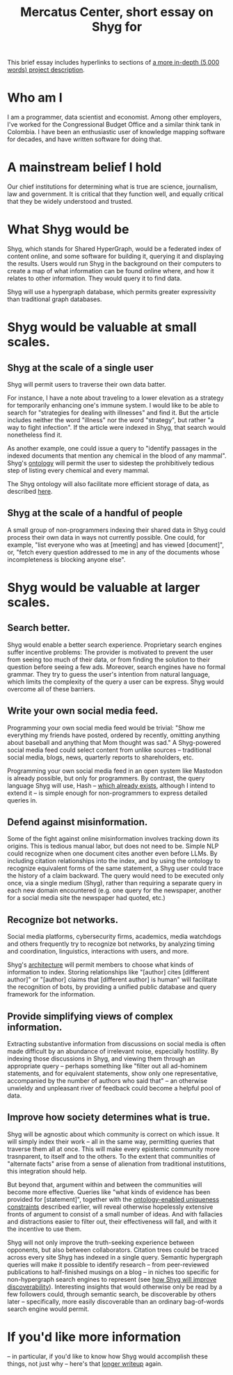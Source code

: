 :PROPERTIES:
:ID:       24eaa5b0-164b-4701-9518-74c4c46eb4b3
:END:
#+title: Mercatus Center, short essay on Shyg for
This brief essay includes hyperlinks to sections of [[id:c7f3da3a-4a8a-4e1a-b6ee-aebe11bc86d6][a more in-depth (5,000 words) project description]].
* Who am I
I am a programmer, data scientist and economist. Among other employers, I've worked for the Congressional Budget Office and a similar think tank in Colombia. I have been an enthusiastic user of knowledge mapping software for decades, and have written software for doing that.
* A mainstream belief I hold
Our chief institutions for determining what is true are science, journalism, law and government. It is critical that they function well, and equally critical that they be widely understood and trusted.
* What Shyg would be
Shyg, which stands for Shared HyperGraph, would be a federated index of content online, and some software for building it, querying it and displaying the results. Users would run Shyg in the background on their computers to create a map of what information can be found online where, and how it relates to other information. They would query it to find data.

Shyg will use a hypergraph database, which permits greater expressivity than traditional graph databases.
* Shyg would be valuable at small scales.
** Shyg at the scale of a single user
Shyg will permit users to traverse their own data batter.

For instance, I have a note about traveling to a lower elevation as a strategy for temporarily enhancing one's immune system. I would like to be able to search for "strategies for dealing with illnesses" and find it. But the article includes neither the word "illness" nor the word "strategy", but rather "a way to fight infection". If the article were indexed in Shyg, that search would nonetheless find it.

As another example, one could issue a query to "identify passages in the indexed documents that mention any chemical in the blood of any mammal". Shyg's [[id:0f4c43f7-2a52-4a2c-97b1-93a2cdf5e108][ontology]] will permit the user to sidestep the prohibitively tedious step of listing every chemical and every mammal.

The Shyg ontology will also facilitate more efficient storage of data, as described [[id:b227c68b-cd5e-4f1e-a903-e1619ffafa63][here]].
** Shyg at the scale of a handful of people
A small group of non-programmers indexing their shared data in Shyg could process their own data in ways not currently possible. One could, for example, "list everyone who was at [meeting] and has viewed [document]", or, "fetch every question addressed to me in any of the documents whose incompleteness is blocking anyone else".
* Shyg would be valuable at larger scales.
** Search better.
Shyg would enable a better search experience. Proprietary search engines suffer incentive problems: The provider is motivated to prevent the user from seeing too much of their data, or from finding the solution to their question before seeing a few ads. Moreover, search engines have no formal grammar. They try to guess the user's intention from natural language, which limits the complexity of the query a user can be express. Shyg would overcome all of these barriers.
** Write your own social media feed.
Programming your own social media feed would be trivial: "Show me everything my friends have posted, ordered by recently, omitting anything about baseball and anything that Mom thought was sad." A Shyg-powered social media feed could select content from unlike sources -- traditional social media, blogs, news, quarterly reports to shareholders, etc.

Programming your own social media feed in an open system like Mastodon is already possible, but only for programmers. By contrast, the query language Shyg will use, Hash -- [[https://github.com/JeffreyBenjaminBrown/hode/blob/master/docs/hash/the-hash-language.md][which already exists]], although I intend to extend it -- is simple enough for non-programmers to express detailed queries in.
** Defend against misinformation.
Some of the fight against online misinformation involves tracking down its origins. This is tedious manual labor, but does not need to be. Simple NLP could recognize when one document cites another even before LLMs. By including citation relationships into the index, and by using the ontology to recognize equivalent forms of the same statement, a Shyg user could trace the history of a claim backward. The query would need to be executed only once, via a single medium (Shyg), rather than requiring a separate query in each new domain encountered (e.g. one query for the newspaper, another for a social media site the newspaper had quoted, etc.)
** Recognize bot networks.
Social media platforms, cybersecurity firms, academics, media watchdogs and others frequently try to recognize bot networks, by analyzing timing and coordination, linguistics, interactions with users, and more.

Shyg's [[id:a1f04e1e-9d39-43a7-a384-a575a57968df][architecture]] will permit members to choose what kinds of information to index. Storing relationships like "[author] cites [different author]" or "[author] claims that [different author] is human" will facilitate the recognition of bots, by providing a unified public database and query framework for the information.
** Provide simplifying views of complex information.
Extracting substantive information from discussions on social media is often made difficult by an abundance of irrelevant noise, especially hostility. By indexing those discussions in Shyg, and viewing them through an appropriate query -- perhaps something like "filter out all ad-hominem statements, and for equivalent statements, show only one representative, accompanied by the number of authors who said that" -- an otherwise unwieldy and unpleasant river of feedback could become a helpful pool of data.
** Improve how society determines what is true.
Shyg will be agnostic about which community is correct on which issue. It will simply index their work -- all in the same way, permitting queries that traverse them all at once. This will make every epistemic community more trasnparent, to itself and to the others. To the extent that communities of "alternate facts" arise from a sense of alienation from traditional instutitions, this integration should help.

But beyond that, argument within and between the communities will become more effective. Queries like "what kinds of evidence has been provided for [statement]", together with the [[id:e185e848-ea55-4eec-9dba-d0cf9d893731][ontology-enabled uniqueness constraints]] described earlier, will reveal otherwise hopelessly extensive fronts of argument to consist of a small number of ideas. And with fallacies and distractions easier to filter out, their effectiveness will fall, and with it the incentive to use them.

Shyg will not only improve the truth-seeking experience between opponents, but also between collaborators. Citation trees could be traced across every site Shyg has indexed in a single query. Semantic hypergraph queries will make it possible to identify research -- from peer-reviewed publications to half-finished musings on a blog -- in niches too specific for non-hypergraph search engines to represent (see [[id:819f1b3b-1ba4-4ed2-9632-e80fbb6f5094][how Shyg will improve discoverability]]). Interesting insights that would otherwise only be read by a few followers could, through semantic search, be discoverable by others later -- specifically, more easily discoverable than an ordinary bag-of-words search engine would permit.
* If you'd like more information
-- in particular, if you'd like to know how Shyg would accomplish these things, not just why -- here's that [[id:b3b34f14-5215-4f40-93c8-c235ddfd25ca][longer writeup]] again.
